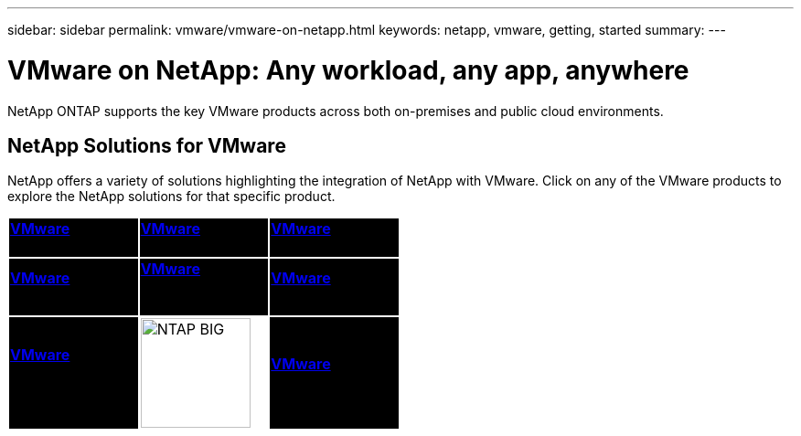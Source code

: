 ---
sidebar: sidebar
permalink: vmware/vmware-on-netapp.html
keywords: netapp, vmware, getting, started
summary:
---

= VMware on NetApp: Any workload, any app, anywhere
:hardbreaks:
:nofooter:
:icons: font
:linkattrs:
:imagesdir: ./../media/

[.lead]
NetApp ONTAP supports the key VMware products across both on-premises and public cloud environments.

== NetApp Solutions for VMware

NetApp offers a variety of solutions highlighting the integration of NetApp with VMware.  Click on any of the VMware products to explore the NetApp solutions for that specific product.

[width="50%",cols="33%, 33%, 33%",frame=none,grid=none]
|===
^.^| {set:cellbgcolor:black} link:vmware-glossary.html#vsphere[[white big]*VMware*] 
[white big]#vSphere#
^.^| link:vmware-glossary.html#vmc[[white big]*VMware*]
[white big]#Cloud Services#
^.^| link:vmware-glossary.html#tanzu[[white big]*VMware*] 
[white big]#Tanzu#
//
^.^| link:vmware-glossary.html#aria[[white big]*VMware*] 
[white big]#Aria# 
^.^| link:vmware-glossary.html#vvols[[white big]*VMware*] 
[white big]#Virtual Volumes#
[white big]#(vVols)#
^.^| link:vmware-glossary.html#vcf[[white big]*VMware*] 
[white big]#Cloud Foundation#
//
^.^| link:vmware-glossary.html#srm[[white big]*VMware*] 
[white big]#Site Recovery#
[white big]#Manager#
^.^| {set:cellbgcolor:none} image:NTAP_BIG.png[width=120]
^.^| {set:cellbgcolor:black} link:vmware-glossary.html#hcx[[white big]*VMware*] 
[white big]#HCX# 
|===
